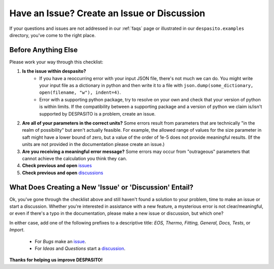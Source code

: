 
.. _issue:

Have an Issue? Create an Issue or Discussion
===============================================

If your questions and issues are not addressed in our :ref:`faqs` page or illustrated in our ``despasito.examples`` directory, you've come to the right place.

Before Anything Else
----------------------------
Please work your way through this checklist:

#. **Is the issue within despasito?**
    - If you have a reoccurring error with your input JSON file, there's not much we can do. You might write your input file as a dictionary in python and then write it to a file with ``json.dump(some_dictionary, open(filename, "w"), indent=4)``.
    - Error with a supporting python package, try to resolve on your own and check that your version of python is within limits. If the compatibility between a supporting package and a version of python we claim is/isn't supported by DESPASITO is a problem, create an issue.
#. **Are all of your parameters in the correct units?** Some errors result from parameters that are technically "in the realm of possibility" but aren't actually feasible. For example, the allowed range of values for the size parameter in saft might have a lower bound of zero, but a value of the order of 1e-5 does not provide meaningful results. (If the units are not provided in the documentation please create an issue.)
#. **Are you receiving a meaningful error message?** Some errors may occur from "outrageous" parameters that cannot achieve the calculation you think they can.
#. **Check previous and open** `issues <https://github.com/jaclark5/despasito/issues>`_
#. **Check previous and open** `discussions <https://github.com/jaclark5/despasito/discussions>`_

What Does Creating a New 'Issue' or 'Discussion' Entail?
---------------------------------------------------------
Ok, you've gone through the checklist above and still haven't found a solution to your problem, time to make an issue or start a discussion. 
Whether you're interested in assistance with a new feature, a mysterious error is not clear/meaningful, or even if there's a typo in the documentation, please make a new issue or discussion, but which one?

In either case, add one of the following prefixes to a descriptive title: *EOS, Thermo, Fitting, General, Docs, Tests*, or *Import*.

 * For *Bugs* make an `issue <https://github.com/jaclark5/despasito/issues>`_.
 * For *Ideas* and *Questions* start a `discussion <https://github.com/jaclark5/despasito/discussions>`_.

**Thanks for helping us improve DESPASITO!**


